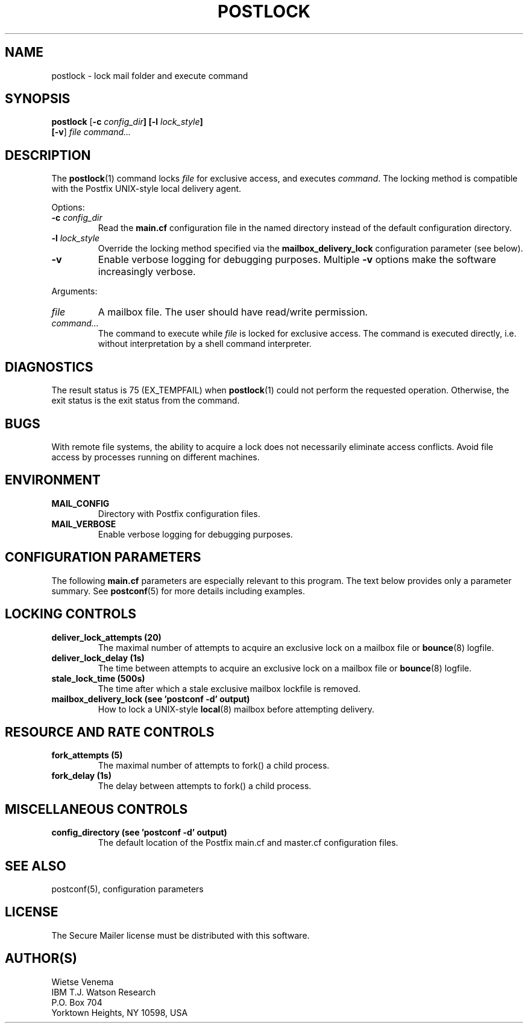 .\"	postlock.1,v 1.1.1.1 2009/06/23 10:08:32 tron Exp
.\"
.TH POSTLOCK 1 
.ad
.fi
.SH NAME
postlock
\-
lock mail folder and execute command
.SH "SYNOPSIS"
.na
.nf
.fi
\fBpostlock\fR [\fB-c \fIconfig_dir\fB] [\fB-l \fIlock_style\fB]
        [\fB-v\fR] \fIfile command...\fR
.SH DESCRIPTION
.ad
.fi
The \fBpostlock\fR(1) command locks \fIfile\fR for exclusive
access, and executes \fIcommand\fR. The locking method is
compatible with the Postfix UNIX-style local delivery agent.

Options:
.IP "\fB-c \fIconfig_dir\fR"
Read the \fBmain.cf\fR configuration file in the named directory
instead of the default configuration directory.
.IP "\fB-l \fIlock_style\fR"
Override the locking method specified via the
\fBmailbox_delivery_lock\fR configuration parameter (see below).
.IP \fB-v\fR
Enable verbose logging for debugging purposes. Multiple \fB-v\fR
options make the software increasingly verbose.
.PP
Arguments:
.IP \fIfile\fR
A mailbox file. The user should have read/write permission.
.IP \fIcommand...\fR
The command to execute while \fIfile\fR is locked for exclusive
access.  The command is executed directly, i.e. without
interpretation by a shell command interpreter.
.SH DIAGNOSTICS
.ad
.fi
The result status is 75 (EX_TEMPFAIL) when \fBpostlock\fR(1)
could not perform the requested operation.  Otherwise, the
exit status is the exit status from the command.
.SH BUGS
.ad
.fi
With remote file systems, the ability to acquire a lock does not
necessarily eliminate access conflicts. Avoid file access by
processes running on different machines.
.SH "ENVIRONMENT"
.na
.nf
.ad
.fi
.IP \fBMAIL_CONFIG\fR
Directory with Postfix configuration files.
.IP \fBMAIL_VERBOSE\fR
Enable verbose logging for debugging purposes.
.SH "CONFIGURATION PARAMETERS"
.na
.nf
.ad
.fi
The following \fBmain.cf\fR parameters are especially relevant to
this program.
The text below provides only a parameter summary. See
\fBpostconf\fR(5) for more details including examples.
.SH "LOCKING CONTROLS"
.na
.nf
.ad
.fi
.IP "\fBdeliver_lock_attempts (20)\fR"
The maximal number of attempts to acquire an exclusive lock on a
mailbox file or \fBbounce\fR(8) logfile.
.IP "\fBdeliver_lock_delay (1s)\fR"
The time between attempts to acquire an exclusive lock on a mailbox
file or \fBbounce\fR(8) logfile.
.IP "\fBstale_lock_time (500s)\fR"
The time after which a stale exclusive mailbox lockfile is removed.
.IP "\fBmailbox_delivery_lock (see 'postconf -d' output)\fR"
How to lock a UNIX-style \fBlocal\fR(8) mailbox before attempting delivery.
.SH "RESOURCE AND RATE CONTROLS"
.na
.nf
.ad
.fi
.IP "\fBfork_attempts (5)\fR"
The maximal number of attempts to fork() a child process.
.IP "\fBfork_delay (1s)\fR"
The delay between attempts to fork() a child process.
.SH "MISCELLANEOUS CONTROLS"
.na
.nf
.ad
.fi
.IP "\fBconfig_directory (see 'postconf -d' output)\fR"
The default location of the Postfix main.cf and master.cf
configuration files.
.SH "SEE ALSO"
.na
.nf
postconf(5), configuration parameters
.SH "LICENSE"
.na
.nf
.ad
.fi
The Secure Mailer license must be distributed with this software.
.SH "AUTHOR(S)"
.na
.nf
Wietse Venema
IBM T.J. Watson Research
P.O. Box 704
Yorktown Heights, NY 10598, USA
